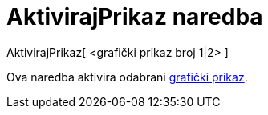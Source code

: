 = AktivirajPrikaz naredba
:page-en: commands/SetActiveView
ifdef::env-github[:imagesdir: /hr/modules/ROOT/assets/images]

AktivirajPrikaz[ <grafički prikaz broj 1|2> ]

Ova naredba aktivira odabrani xref:/Grafički_prikaz.adoc[grafički prikaz].
